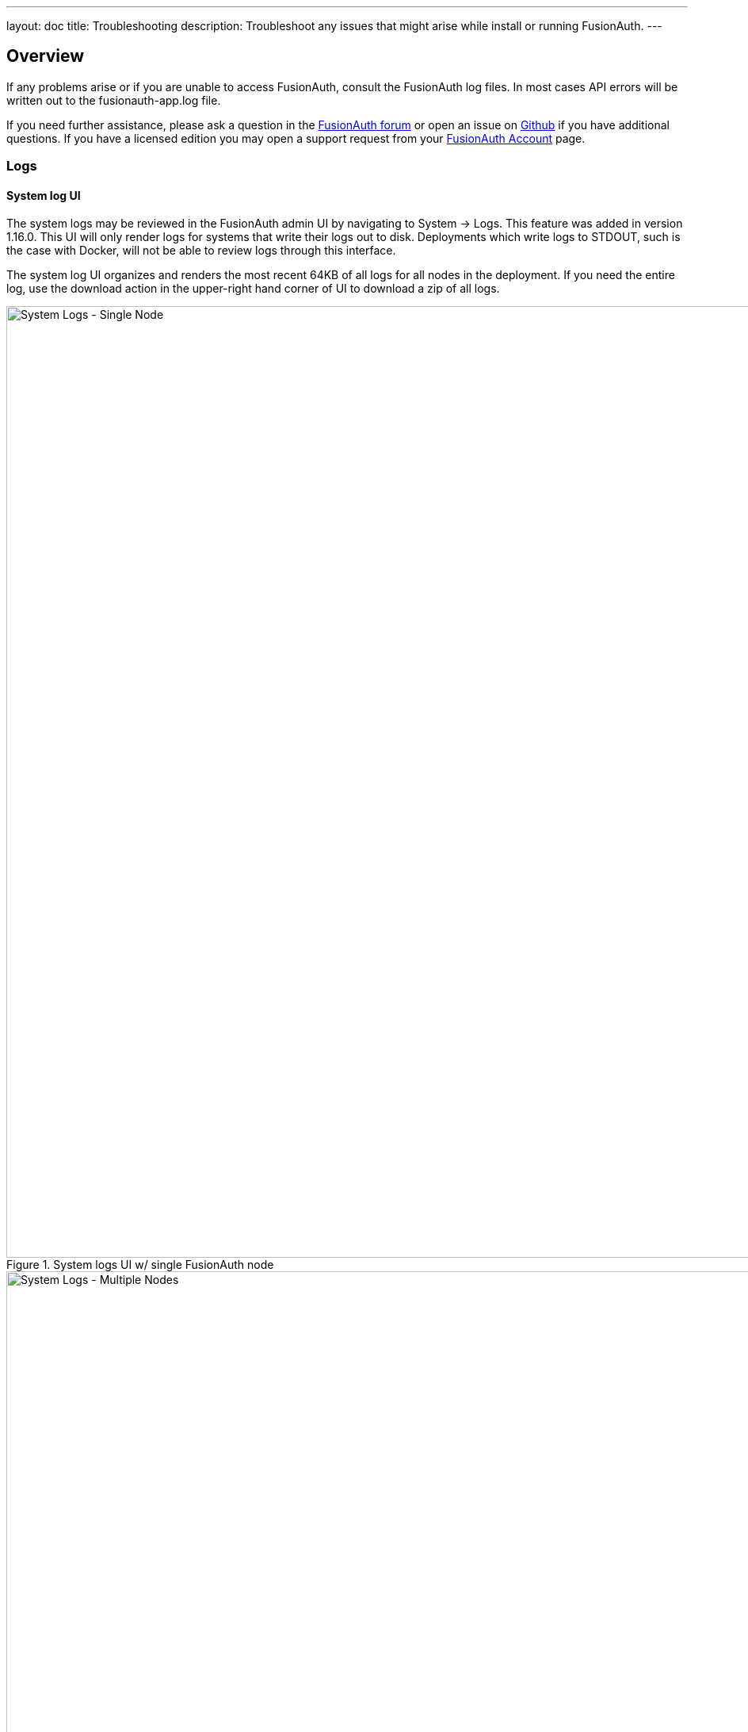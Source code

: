 ---
layout: doc
title: Troubleshooting
description: Troubleshoot any issues that might arise while install or running FusionAuth.
---

== Overview

If any problems arise or if you are unable to access FusionAuth, consult the FusionAuth log files. In most cases API errors will be written out to the fusionauth-app.log file.

If you need further assistance, please ask a question in the https://fusionauth.io/community/forum/[FusionAuth forum, window="_blank"] or open an issue on https://github.com/FusionAuth/fusionauth-issues/issues/new/choose[Github, window="_blank"] if you have additional questions. If you have a licensed edition you may open a support request from your https://account.fusionauth.io/[FusionAuth Account, window="_blank"] page.

=== Logs

==== System log UI

The system logs may be reviewed in the FusionAuth admin UI by navigating to [breadcrumb]#System -> Logs#.  This feature was added in version 1.16.0. This UI will only render logs for systems that write their logs out to disk.  Deployments which write logs to STDOUT, such is the case with Docker, will not be able to review logs through this interface.

The system log UI organizes and renders the most recent 64KB of all logs for all nodes in the deployment.  If you need the entire log, use the download action in the upper-right hand corner of UI to download a zip of all logs.

.System logs UI w/ single FusionAuth node
image::system-logs-single-node.png[System Logs - Single Node,width=1200,role=shadowed]

.System logs UI w/ multiple FusionAuth nodes
image::system-logs-multiple-nodes.png[System Logs - Multiple Nodes,width=1200,role=shadowed]

==== Filesystem logs

Alternatively, the logs may be accessed directly.  The following are the default locations for each of the FusionAuth log files. You may or may not have all of the FusionAuth services installed for your system, so you may not have all of the following logs on your server.

[source,shell]
.Linux and macOS
----
/usr/local/fusionauth/logs/fusionauth-app.log
/usr/local/fusionauth/logs/fusionauth-search.log
----

These paths assume the suggested product location of `\fusionauth`. This path may be different on your system depending on where you unpacked the zip files.

[source]
.Windows
----
\fusionauth\logs\fusionauth-app.log
\fusionauth\logs\fusionauth-search.log
----

Note that if you started Windows via Fast Path, the `fusionauth-app.log` file will not be created. Instead the services are running interactively and all logging is written to to stdout.

=== Event Log

[NOTE.since]
====
Available since 1.6.0
====

The event log is a FusionAuth message store designed to capture different types of events that may be necessary to communicate to a FusionAuth developer or admin user.

The event log may contain helpful details to indicate the cause of the failure, or a failure condition you need to be aware of in FusionAuth. See [breadcrumb]#System -> Event Log#.

While not limited to, generally speaking the event log will contain events or errors related to external systems or asynchronous issues that are difficult to communicate to the API caller or the FusionAuth admin at runtime. While not intended to be an exhaustive list, examples of these types of errors are:

- SMTP connection issues
- Lambda invocation errors
- External identity provider failures or configuration issues
- Failure to deliver a webhook event

== Troubleshooting email

FusionAuth sends a lot of email, for forgotten passwords, passwordless login and other features.

Troubleshooting email delivery is difficult. There are many factors affecting it. However, there are steps you can take to narrow down the problem.

=== Send a test email

[NOTE.since]
====
The *Send Test Email* button has been available since 1.16.0
====

The first step is to ensure that you can send a test email. Navigate to [breadcrumb]#Tenants -> Your Tenant -> Edit -> Email# and send a test email. If it is received, FusionAuth can send emails via SMTP. 

image::troubleshooting/send-test-email.png[Sending a test email,width=1200]

If sending a test email fails, a tool such as https://www.jetmore.org/john/code/swaks/[SWAKS] can help debug SMTP issues. Using this tool removes FusionAuth from the equation. 

=== Further investigation

If the test email succeeds, but you aren't receiving other emails, investigate further by following these steps:

* Send emails to different addresses at different providers and check the spam folder.
* Make sure that you are firing the event that you expect to send email correctly. For instance, if you are looking for email verification of users, make sure that is enabled.
* Test with a different FusionAuth function. Sending a password reset email is easy to do from the user details screen.
* Make sure the email template is correct, or use link:/docs/v1/tech/email-templates/[a default template].

=== SMTP logging

If you would like to see verbose SMTP logging, follow these steps:

. Enable debugging by navigating to [breadcrumb]#Tenants -> Your Tenant -> Edit -> Advanced -> SMTP Settings -> Additional properties# and add `mail.debug=true`.
. Save the tenant.
. Send an email. 
. View the system logs by navigating to [breadcrumb]#System -> Logs#. 
. Select `fusionauth-app.log` and you will see verbose SMTP output.

Doing this logs the full SMTP conversation, which can be verbose. You should remove this setting when you have finished troubleshooting.

== Common Errors

Be sure to review the link:/docs/v1/tech/common-errors/[Common Errors] page to see if there are any fixes for any issues you encounter.
